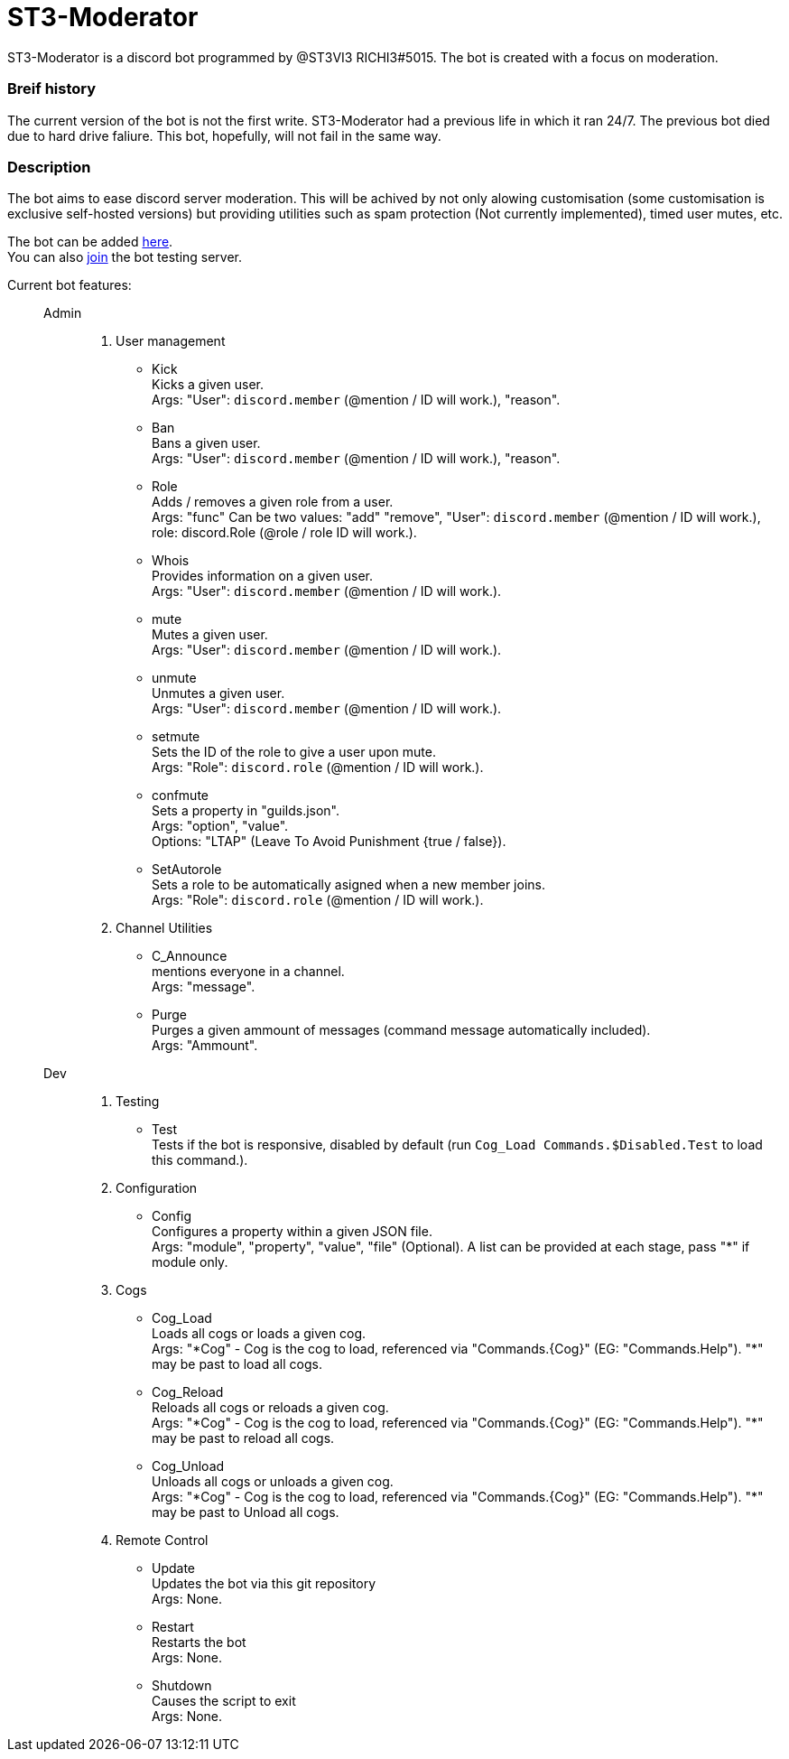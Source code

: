 = ST3-Moderator

ST3-Moderator is a discord bot programmed by @ST3VI3 RICHI3#5015. The bot is created with a focus on moderation.

=== Breif history
The current version of the bot is not the first write. ST3-Moderator had a previous life in which it ran 24/7. The previous bot died due to hard drive faliure. This bot, hopefully, will not fail in the same way.

=== Description

The bot aims to ease discord server moderation. This will be achived by not only alowing customisation (some customisation is exclusive self-hosted versions) but providing utilities such as spam protection (Not currently implemented), timed user mutes, etc.


The bot can be added link:https://discordapp.com/api/oauth2/authorize?client_id=459014792464695317&permissions=8&scope=bot[here^]. +
You can also link:https://discord.gg/fPNPq48[join^] the bot testing server.

Current bot features: ::
    Admin:::
        . User management
            * Kick +
            Kicks a given user. +
            Args: "User": `discord.member` (@mention / ID will work.), "reason".
            * Ban +
            Bans a given user. +
            Args: "User": `discord.member` (@mention / ID will work.), "reason".
            * Role +
            Adds / removes a given role from a user. + 
            Args: "func" Can be two values: "add" "remove", "User": `discord.member` (@mention / ID will work.), role: discord.Role (@role / role ID will work.).
            * Whois +
            Provides information on a given user. +
            Args: "User": `discord.member` (@mention / ID will work.).
            * mute +
            Mutes a given user. +
            Args: "User": `discord.member` (@mention / ID will work.).
            * unmute +
            Unmutes a given user. +
            Args: "User": `discord.member` (@mention / ID will work.).
            * setmute +
            Sets the ID of the role to give a user upon mute. +
            Args: "Role": `discord.role` (@mention / ID will work.).
			* confmute +
            Sets a property in "guilds.json". +
            Args: "option", "value". +
			Options: "LTAP" (Leave To Avoid Punishment {true / false}).
            * SetAutorole +
            Sets a role to be automatically asigned when a new member joins. +
            Args: "Role": `discord.role` (@mention / ID will work.).
        . Channel Utilities
            * C_Announce +
            mentions everyone in a channel. +
            Args: "message".
            * Purge +
            Purges a given ammount of messages (command message automatically included). +
            Args: "Ammount".
    Dev:::
        . Testing
            * Test +
            Tests if the bot is responsive, disabled by default (run `Cog_Load Commands.$Disabled.Test` to load this command.).
        . Configuration
            * Config +
            Configures a property within a given JSON file. +
            Args: "module", "property", "value", "file" (Optional). A list can be provided at each stage, pass "*" if module only.
        . Cogs
            * Cog_Load +
            Loads all cogs or loads a given cog. +
            Args: "\*Cog" - Cog is the cog to load, referenced via "Commands.{Cog}" (EG: "Commands.Help"). "*" may be past to load all cogs.
            * Cog_Reload +
            Reloads all cogs or reloads a given cog. +
            Args: "\*Cog" - Cog is the cog to load, referenced via "Commands.{Cog}" (EG: "Commands.Help"). "*" may be past to reload all cogs.
            * Cog_Unload +
            Unloads all cogs or unloads a given cog. +
            Args: "\*Cog" - Cog is the cog to load, referenced via "Commands.{Cog}" (EG: "Commands.Help"). "*" may be past to Unload all cogs.
        . Remote Control
            * Update +
            Updates the bot via this git repository +
            Args: None.
            * Restart +
            Restarts the bot +
            Args: None.
            * Shutdown +
            Causes the script to exit +
            Args: None.